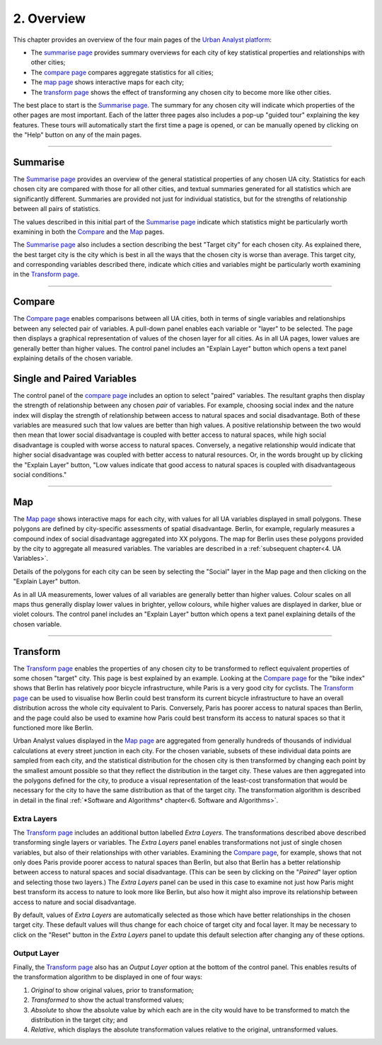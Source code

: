 2. Overview
###########

This chapter provides an overview of the four main pages of the `Urban Analyst
platform <https://urbananalyst.city>`_:

- The `summarise page <https://urbananalyst.city/summarise>`_ provides summary
  overviews for each city of key statistical properties and relationships with
  other cities;
- The `compare page <https://urbananalyst.city/compare>`_ compares aggregate
  statistics for all cities;
- The `map page <https://urbananalyst.city/maps>`_ shows interactive maps for
  each city;
- The `transform page <https://urbananalyst.city/transform>`_ shows the effect of
  transforming any chosen city to become more like other cities.

The best place to start is the `Summarise
page <https://urbananalyst.city/summarise>`_. The summary for any chosen city
will indicate which properties of the other pages are most important. Each of
the latter three pages also includes a pop-up "guided tour" explaining the key
features. These tours will automatically start the first time a page is opened,
or can be manually opened by clicking on the "Help" button on any of the main
pages.

----

Summarise
*********

The `Summarise page <https://urbananalyst.city/summarise>`_ provides an overview
of the general statistical properties of any chosen UA city. Statistics for
each chosen city are compared with those for all other cities, and textual
summaries generated for all statistics which are significantly different.
Summaries are provided not just for individual statistics, but for the
strengths of relationship between all pairs of statistics.

The values described in this initial part of the `Summarise
page <https://urbananalyst.city/summarise>`_ indicate which statistics might be
particularly worth examining in both the `Compare
<https://urbananalyst.city/compare>`_ and the 
`Map <https://urbananalyst.city/map>`_ pages.

The `Summarise page <https://urbananalyst.city/summarise>`_ also includes a
section describing the best "Target city" for each chosen city. As explained
there, the best target city is the city which is best in all the ways that the
chosen city is worse than average. This target city, and corresponding
variables described there, indicate which cities and variables might be
particularly worth examining in the `Transform
page <https://urbananalyst.city/transform>`_.


----

Compare
*******

The `Compare page <https://urbananalyst.city/compare>`_ enables comparisons
between all UA cities, both in terms of single variables and relationships
between any selected pair of variables. A pull-down panel enables each variable
or "layer" to be selected. The page then displays a graphical representation of
values of the chosen layer for all cities. As in all UA pages, lower values are
generally better than higher values. The control panel includes an "Explain
Layer" button which opens a text panel explaining details of the chosen
variable.

Single and Paired Variables
***************************

The control panel of the `compare page <https://urbananalyst.city/compare>`_
includes an option to select "paired" variables. The resultant graphs then
display the strength of relationship between any chosen *pair* of variables.
For example, choosing social index and the nature index will display the
strength of relationship between access to natural spaces and social
disadvantage. Both of these variables are measured such that low values are
better than high values. A positive relationship between the two would then
mean that lower social disadvantage is coupled with better access to natural
spaces, while high social disadvantage is coupled with worse access to natural
spaces. Conversely, a negative relationship would indicate that higher social
disadvantage was coupled with better access to natural resources. Or, in the
words brought up by clicking the "Explain Layer" button, "Low values indicate
that good access to natural spaces is coupled with disadvantageous social
conditions."

----

Map
***

The `Map page <https://urbananalyst.city/map>`_ shows interactive maps for each
city, with values for all UA variables displayed in small polygons. These
polygons are defined by city-specific assessments of spatial disadvantage.
Berlin, for example, regularly measures a compound index of social disadvantage
aggregated into XX polygons. The map for Berlin uses these polygons provided by
the city to aggregate all measured variables. The variables are described in a
:ref:`subsequent chapter<4. UA Variables>`.

Details of the polygons for each city can be seen by selecting the "Social"
layer in the Map page and then clicking on the "Explain Layer" button.

As in all UA measurements, lower values of all variables are generally better
than higher values. Colour scales on all maps thus generally display lower
values in brighter, yellow colours, while higher values are displayed in
darker, blue or violet colours. The control panel includes an "Explain Layer"
button which opens a text panel explaining details of the chosen variable.

----

Transform
*********

The `Transform page <https://urbananalyst.city/transform>`_ enables the
properties of any chosen city to be transformed to reflect equivalent
properties of some chosen "target" city. This page is best explained by an
example. Looking at the `Compare page <https://urbananalyst.city/compare>`_ for
the "bike index" shows that Berlin has relatively poor bicycle infrastructure,
while Paris is a very good city for cyclists. The
`Transform page <https://urbananalyst.city/transform>`_ can be used to visualise
how Berlin could best transform its current bicycle infrastructure to have an
overall distribution across the whole city equivalent to Paris. Conversely,
Paris has poorer access to natural spaces than Berlin, and the page could also
be used to examine how Paris could best transform its access to natural spaces
so that it functioned more like Berlin.

Urban Analyst values displayed in the `Map page <https://urbananalyst.city/map>`_
are aggregated from generally hundreds of thousands of individual calculations
at every street junction in each city. For the chosen variable, subsets of
these individual data points are sampled from each city, and the statistical
distribution for the chosen city is then transformed by changing each point by
the smallest amount possible so that they reflect the distribution in the
target city. These values are then aggregated into the polygons defined for the
city, to produce a visual representation of the least-cost transformation that
would be necessary for the city to have the same distribution as that of the
target city. The transformation algorithm is described in detail in the final
:ref:`*Software and Algorithms* chapter<6. Software and Algorithms>`.

Extra Layers
============

The `Transform page <https://urbananalyst.city/transform>`_ includes an
additional button labelled *Extra Layers*. The transformations described above
described transforming single layers or variables. The *Extra Layers* panel
enables transformations not just of single chosen variables, but also of their
relationships with other variables. Examining the `Compare
page <https://urbananalyst.city/compare>`_, for example, shows that not only does
Paris provide poorer access to natural spaces than Berlin, but also that Berlin
has a better relationship between access to natural spaces and social
disadvantage. (This can be seen by clicking on the "*Paired*" layer option and
selecting those two layers.) The *Extra Layers* panel can be used in this case
to examine not just how Paris might best transform its access to nature to look
more like Berlin, but also how it might also improve its relationship between
access to nature and social disadvantage.

By default, values of *Extra Layers* are automatically selected as those which
have better relationships in the chosen target city. These default values will
thus change for each choice of target city and focal layer. It may be necessary
to click on the "Reset" button in the *Extra Layers* panel to update this
default selection after changing any of these options.

Output Layer
============

Finally, the `Transform page <https://urbananalyst.city/transform>`_ also has an
*Output Layer* option at the bottom of the control panel. This enables results
of the transformation algorithm to be displayed in one of four ways:

1. *Original* to show original values, prior to transformation;
2. *Transformed* to show the actual transformed values;
3. *Absolute* to show the absolute value by which each are in the city would
   have to be transformed to match the distribution in the target city; and
4. *Relative*, which displays the absolute transformation values relative to
   the original, untransformed values.
